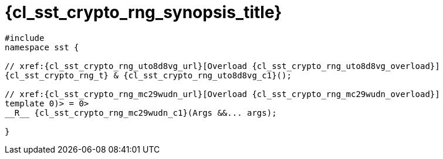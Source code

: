 //
// Copyright (C) 2012-2024 Stealth Software Technologies, Inc.
//
// Permission is hereby granted, free of charge, to any person
// obtaining a copy of this software and associated documentation
// files (the "Software"), to deal in the Software without
// restriction, including without limitation the rights to use,
// copy, modify, merge, publish, distribute, sublicense, and/or
// sell copies of the Software, and to permit persons to whom the
// Software is furnished to do so, subject to the following
// conditions:
//
// The above copyright notice and this permission notice (including
// the next paragraph) shall be included in all copies or
// substantial portions of the Software.
//
// THE SOFTWARE IS PROVIDED "AS IS", WITHOUT WARRANTY OF ANY KIND,
// EXPRESS OR IMPLIED, INCLUDING BUT NOT LIMITED TO THE WARRANTIES
// OF MERCHANTABILITY, FITNESS FOR A PARTICULAR PURPOSE AND
// NONINFRINGEMENT. IN NO EVENT SHALL THE AUTHORS OR COPYRIGHT
// HOLDERS BE LIABLE FOR ANY CLAIM, DAMAGES OR OTHER LIABILITY,
// WHETHER IN AN ACTION OF CONTRACT, TORT OR OTHERWISE, ARISING
// FROM, OUT OF OR IN CONNECTION WITH THE SOFTWARE OR THE USE OR
// OTHER DEALINGS IN THE SOFTWARE.
//
// SPDX-License-Identifier: MIT
//

//----------------------------------------------------------------------
ifdef::define_attributes[]
ifndef::SECTIONS_CL_SST_CRYPTO_RNG_SYNOPSIS_ADOC[]
:SECTIONS_CL_SST_CRYPTO_RNG_SYNOPSIS_ADOC:
//----------------------------------------------------------------------

:cl_sst_crypto_rng_synopsis_id: cl_sst_crypto_rng_synopsis
:cl_sst_crypto_rng_synopsis_title: Synopsis

//----------------------------------------------------------------------
endif::[]
endif::[]
ifndef::define_attributes[]
//----------------------------------------------------------------------

[#{cl_sst_crypto_rng_synopsis_id}]
= {cl_sst_crypto_rng_synopsis_title}

[source,cpp,subs="{sst_subs_source}"]
----
#include <link:{repo_browser_url}/src/c-cpp/include/sst/catalog/crypto_rng.hpp[sst/catalog/crypto_rng.hpp,window=_blank]>
namespace sst {

// xref:{cl_sst_crypto_rng_uto8d8vg_url}[Overload {cl_sst_crypto_rng_uto8d8vg_overload}]
{cl_sst_crypto_rng_t} & {cl_sst_crypto_rng_uto8d8vg_c1}();

// xref:{cl_sst_crypto_rng_mc29wudn_url}[Overload {cl_sst_crypto_rng_mc29wudn_overload}]
template<class... Args, {cl_sst_enable_if_t}<(sizeof...(Args) > 0)> = 0>
__R__ {cl_sst_crypto_rng_mc29wudn_c1}(Args &&... args);

}
----

//----------------------------------------------------------------------
endif::[]
